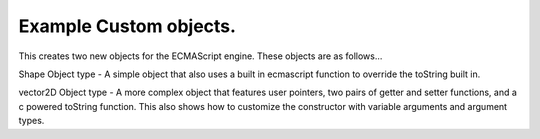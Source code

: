 ====================
Example Custom objects.
====================

This creates two new objects for the ECMAScript engine. These objects are as 
follows...

Shape Object type - A simple object that also uses a built in ecmascript 
function to override the toString built in.

vector2D Object type - A more complex object that features user pointers, two
pairs of getter and setter functions, and a c powered toString function. This
also shows how to customize the constructor with variable arguments and 
argument types.